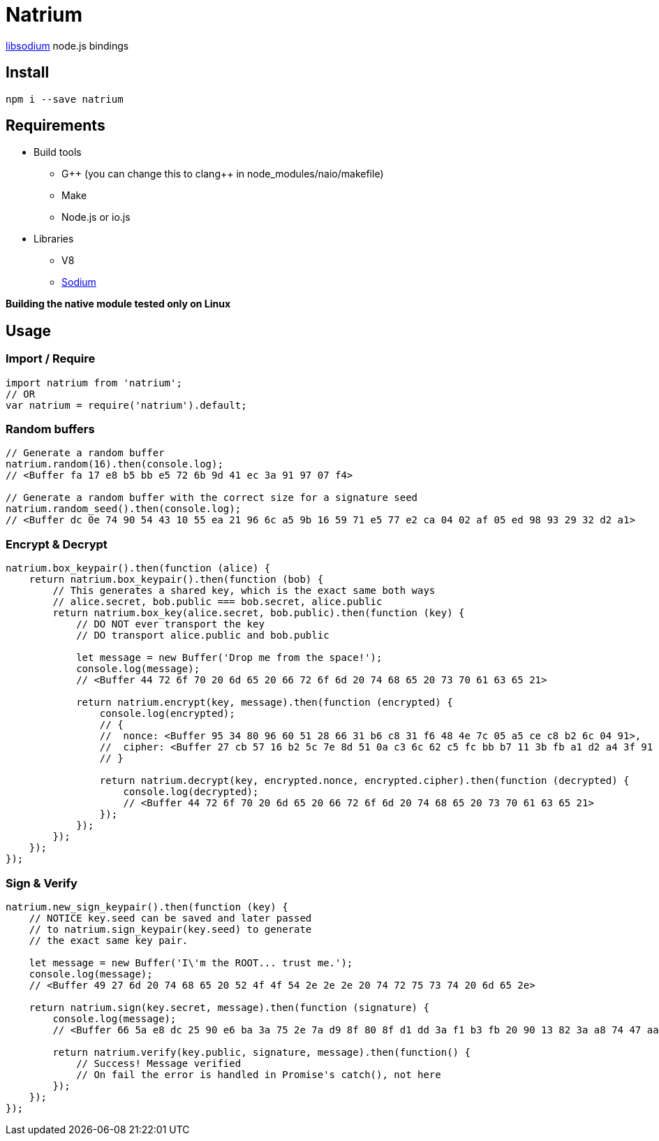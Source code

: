 = Natrium

https://github.com/jedisct1/libsodium[libsodium] node.js bindings

== Install
[source,sh]
----
npm i --save natrium
----

== Requirements
* Build tools
** G\++ (you can change this to clang++ in node_modules/naio/makefile)
** Make
** Node.js or io.js
* Libraries
** V8
** https://github.com/jedisct1/libsodium[Sodium]

*Building the native module tested only on Linux*

== Usage

=== Import / Require
[source,js]
----
import natrium from 'natrium';
// OR
var natrium = require('natrium').default;
----

=== Random buffers
[source,js]
----
// Generate a random buffer
natrium.random(16).then(console.log);
// <Buffer fa 17 e8 b5 bb e5 72 6b 9d 41 ec 3a 91 97 07 f4>

// Generate a random buffer with the correct size for a signature seed
natrium.random_seed().then(console.log);
// <Buffer dc 0e 74 90 54 43 10 55 ea 21 96 6c a5 9b 16 59 71 e5 77 e2 ca 04 02 af 05 ed 98 93 29 32 d2 a1>
----

=== Encrypt & Decrypt
[source,js]
----
natrium.box_keypair().then(function (alice) {
    return natrium.box_keypair().then(function (bob) {
        // This generates a shared key, which is the exact same both ways
        // alice.secret, bob.public === bob.secret, alice.public
        return natrium.box_key(alice.secret, bob.public).then(function (key) {
            // DO NOT ever transport the key
            // DO transport alice.public and bob.public

            let message = new Buffer('Drop me from the space!');
            console.log(message);
            // <Buffer 44 72 6f 70 20 6d 65 20 66 72 6f 6d 20 74 68 65 20 73 70 61 63 65 21>

            return natrium.encrypt(key, message).then(function (encrypted) {
                console.log(encrypted);
                // {
                //  nonce: <Buffer 95 34 80 96 60 51 28 66 31 b6 c8 31 f6 48 4e 7c 05 a5 ce c8 b2 6c 04 91>,
                //  cipher: <Buffer 27 cb 57 16 b2 5c 7e 8d 51 0a c3 6c 62 c5 fc bb b7 11 3b fb a1 d2 a4 3f 91 95 86 9b 19 4a 0f 94 d0 87 94 a8 c3 25 a9>
                // }

                return natrium.decrypt(key, encrypted.nonce, encrypted.cipher).then(function (decrypted) {
                    console.log(decrypted);
                    // <Buffer 44 72 6f 70 20 6d 65 20 66 72 6f 6d 20 74 68 65 20 73 70 61 63 65 21>
                });
            });
        });
    });
});
----

=== Sign & Verify
[source,js]
----
natrium.new_sign_keypair().then(function (key) {
    // NOTICE key.seed can be saved and later passed
    // to natrium.sign_keypair(key.seed) to generate
    // the exact same key pair.

    let message = new Buffer('I\'m the ROOT... trust me.');
    console.log(message);
    // <Buffer 49 27 6d 20 74 68 65 20 52 4f 4f 54 2e 2e 2e 20 74 72 75 73 74 20 6d 65 2e>

    return natrium.sign(key.secret, message).then(function (signature) {
        console.log(message);
        // <Buffer 66 5a e8 dc 25 90 e6 ba 3a 75 2e 7a d9 8f 80 8f d1 dd 3a f1 b3 fb 20 90 13 82 3a a8 74 47 aa 20 d5 77 f8 4b 83 5f 15 cc 5f fc 20 66 af ea 11 c5 1f c3 ... >

        return natrium.verify(key.public, signature, message).then(function() {
            // Success! Message verified
            // On fail the error is handled in Promise's catch(), not here
        });
    });
});
----
